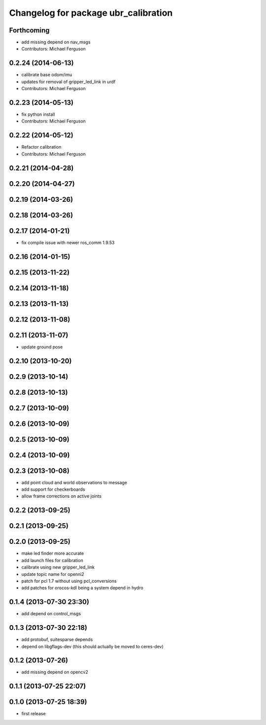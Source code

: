 ^^^^^^^^^^^^^^^^^^^^^^^^^^^^^^^^^^^^^
Changelog for package ubr_calibration
^^^^^^^^^^^^^^^^^^^^^^^^^^^^^^^^^^^^^

Forthcoming
-----------
* add missing depend on nav_msgs
* Contributors: Michael Ferguson

0.2.24 (2014-06-13)
-------------------
* calibrate base odom/imu
* updates for removal of gripper_led_link in urdf
* Contributors: Michael Ferguson

0.2.23 (2014-05-13)
-------------------
* fix python install
* Contributors: Michael Ferguson

0.2.22 (2014-05-12)
-------------------
* Refactor calibration
* Contributors: Michael Ferguson

0.2.21 (2014-04-28)
-------------------

0.2.20 (2014-04-27)
-------------------

0.2.19 (2014-03-26)
-------------------

0.2.18 (2014-03-26)
-------------------

0.2.17 (2014-01-21)
-------------------
* fix compile issue with newer ros_comm 1.9.53

0.2.16 (2014-01-15)
-------------------

0.2.15 (2013-11-22)
-------------------

0.2.14 (2013-11-18)
-------------------

0.2.13 (2013-11-13)
-------------------

0.2.12 (2013-11-08)
-------------------

0.2.11 (2013-11-07)
-------------------
* update ground pose

0.2.10 (2013-10-20)
-------------------

0.2.9 (2013-10-14)
------------------

0.2.8 (2013-10-13)
------------------

0.2.7 (2013-10-09)
------------------

0.2.6 (2013-10-09)
------------------

0.2.5 (2013-10-09)
------------------

0.2.4 (2013-10-09)
------------------

0.2.3 (2013-10-08)
------------------
* add point cloud and world observations to message
* add support for checkerboards
* allow frame corrections on active joints

0.2.2 (2013-09-25)
------------------

0.2.1 (2013-09-25)
------------------

0.2.0 (2013-09-25)
------------------
* make led finder more accurate
* add launch files for calibration
* calibrate using new gripper_led_link
* update topic name for openni2
* patch for pcl 1.7 without using pcl_conversions
* add patches for orocos-kdl being a system depend in hydro

0.1.4 (2013-07-30 23:30)
------------------------
* add depend on control_msgs

0.1.3 (2013-07-30 22:18)
------------------------
* add protobuf, suitesparse depends
* depend on libgflags-dev (this should actually be moved to ceres-dev)

0.1.2 (2013-07-26)
------------------
* add missing depend on opencv2

0.1.1 (2013-07-25 22:07)
------------------------

0.1.0 (2013-07-25 18:39)
------------------------
* first release
